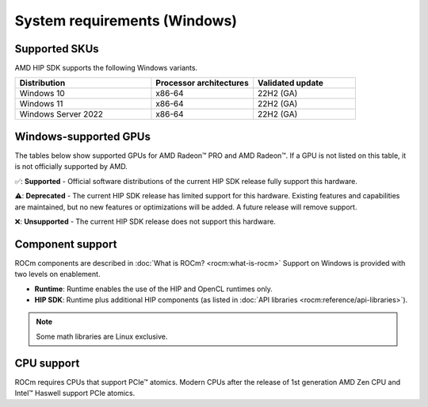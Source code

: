 .. meta::
  :description: Windows GPU and OS support
  :keywords: Windows support, ROCm distributions, ROCm, AMD, HIP SDK, HIP

.. _system-requirements-win:

******************************************************************************
System requirements (Windows)
******************************************************************************

.. _supported-skus-win:

Supported SKUs
===============================================

AMD HIP SDK supports the following Windows variants.

.. csv-table::
  :widths: 40, 30, 30
  :header: "Distribution", "Processor architectures", "Validated update"

  "Windows 10", "x86-64", "22H2 (GA)"
  "Windows 11", "x86-64", "22H2 (GA)"
  "Windows Server 2022", "x86-64", "22H2 (GA)"

.. _supported-gpus-win:

Windows-supported GPUs
===============================================

The tables below show supported GPUs for AMD Radeon™ PRO and AMD Radeon™.
If a GPU is not listed on this table, it is not officially supported by AMD.

.. tab-set::

  .. tab-item:: AMD Radeon PRO

    .. csv-table::
      :widths: 20, 20, 20, 20, 20
      :header: "Name", "Architecture", "LLVM target", "Runtime", "HIP SDK"

      "AMD Radeon PRO W7900 Dual Slot", "RDNA3", "gfx1100", "✅", "✅"
      "AMD Radeon PRO W7900", "RDNA3", "gfx1100", "✅", "✅"
      "AMD Radeon PRO W7800", "RDNA3", "gfx1100", "✅", "✅"
      "AMD Radeon PRO W7700", "RDNA3", "gfx1101", "✅", "✅"
      "AMD Radeon PRO W6800", "RDNA2", "gfx1030", "✅", "✅"
      "AMD Radeon PRO W6600", "RDNA2", "gfx1032", "✅", "❌"
      "AMD Radeon PRO W5500", "RDNA1", "gfx1012", "❌", "❌"
      "AMD Radeon PRO VII", "GCN5.1", "gfx906", "❌", "❌"

  .. tab-item:: AMD Radeon

    .. csv-table::
      :widths: 20, 20, 20, 20, 20
      :header: "Name", "Architecture", "LLVM target", "Runtime", "HIP SDK"

      "AMD Radeon RX 7900 XTX", "RDNA3", "gfx1100", "✅", "✅"
      "AMD Radeon RX 7900 XT", "RDNA3", "gfx1100", "✅", "✅"
      "AMD Radeon RX 7800 XT", "RDNA3", "gfx1101", "✅", "✅"
      "AMD Radeon RX 7700 XT", "RDNA3", "gfx1101", "✅", "✅"
      "AMD Radeon RX 7600", "RDNA3", "gfx1102", "✅", "✅"
      "AMD Radeon RX 6950 XT", "RDNA2", "gfx1030", "✅", "✅"
      "AMD Radeon RX 6900 XT", "RDNA2", "gfx1030", "✅", "✅"
      "AMD Radeon RX 6800 XT", "RDNA2", "gfx1030", "✅", "✅"
      "AMD Radeon RX 6800", "RDNA2", "gfx1030", "✅", "✅"
      "AMD Radeon RX 6750 XT", "RDNA2", "gfx1031", "✅", "❌"
      "AMD Radeon RX 6700 XT", "RDNA2", "gfx1031", "✅", "❌"
      "AMD Radeon RX 6700", "RDNA2", "gfx1031", "✅", "❌"
      "AMD Radeon RX 6650 XT", "RDNA2", "gfx1032", "✅", "❌"
      "AMD Radeon RX 6600 XT", "RDNA2", "gfx1032", "✅", "❌"
      "AMD Radeon RX 6600", "RDNA2", "gfx1032", "✅", "❌"

✅: **Supported** - Official software distributions of the current HIP SDK release fully support this hardware.

⚠️: **Deprecated** - The current HIP SDK release has limited support for this hardware. Existing features and capabilities are maintained, but no new features or optimizations will be added. A future release will remove support.

❌: **Unsupported** - The current HIP SDK release does not support this hardware.

Component support
===============================================

ROCm components are described in :doc:`What is ROCm? <rocm:what-is-rocm>` Support on Windows
is provided with two levels on enablement.

* **Runtime**: Runtime enables the use of the HIP and OpenCL runtimes only.
* **HIP SDK**: Runtime plus additional HIP components (as listed in
  :doc:`API libraries <rocm:reference/api-libraries>`).

.. note::
  Some math libraries are Linux exclusive.

CPU support
===============================================

ROCm requires CPUs that support PCIe™ atomics. Modern CPUs after the release of 1st generation
AMD Zen CPU and Intel™ Haswell support PCIe atomics.

